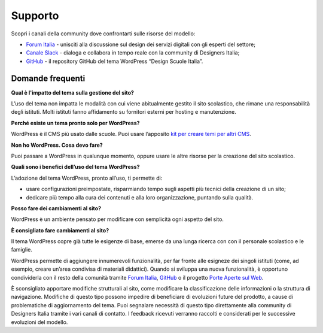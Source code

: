 Supporto
==============================

Scopri i canali della community dove confrontarti sulle risorse del modello:

* `Forum Italia <https://forum.italia.it/>`_ - unisciti alla discussione sul design dei servizi digitali con gli esperti del settore;
* `Canale Slack <http://developersitalia.slack.com/messages/design-siti-scuole>`_ - dialoga e collabora in tempo reale con la community di Designers Italia;
* `GitHub <https://github.com/italia/design-scuole-wordpress-theme>`_ - il repository GitHub del tema WordPress “Design Scuole Italia”.


Domande frequenti
------------------

**Qual è l'impatto del tema sulla gestione del sito?**

L’uso del tema non impatta le modalità con cui viene abitualmente gestito il sito scolastico, che rimane una responsabilità degli istituti. Molti istituti fanno affidamento su fornitori esterni per hosting e manutenzione.

**Perché esiste un tema pronto solo per WordPress?**

WordPress è il CMS più usato dalle scuole. Puoi usare l’apposito `kit per creare temi per altri CMS <https://github.com/italia/design-scuole-pagine-statiche/>`_.

**Non ho WordPress. Cosa devo fare?**

Puoi passare a WordPress in qualunque momento, oppure usare le altre risorse per la creazione del sito scolastico. 

**Quali sono i benefici dell’uso del tema WordPress?**

L’adozione del tema WordPress, pronto all’uso, ti permette di:

- usare configurazioni preimpostate, risparmiando tempo sugli aspetti più tecnici della creazione di un sito;
- dedicare più tempo alla cura dei contenuti e alla loro organizzazione, puntando sulla qualità. 

**Posso fare dei cambiamenti al sito?**

WordPress è un ambiente pensato per modificare con semplicità ogni aspetto del sito. 

**È consigliato fare cambiamenti al sito?**

Il tema WordPress copre già tutte le esigenze di base, emerse da una lunga ricerca con con il personale scolastico e le famiglie.

WordPress permette di aggiungere innumerevoli funzionalità, per far fronte alle esigneze dei singoli istituti (come, ad esempio, creare un’area condivisa di materiali didattici). Quando si sviluppa una nuova funzionalità, è opportuno condividerla con il resto della comunità tramite `Forum Italia <https://forum.italia.it/>`_, `GitHub <https://github.com/italia/design-scuole-wordpress-theme>`_ o il progetto `Porte Aperte sul Web <https://www.porteapertesulweb.it/>`_.

È sconsigliato apportare modifiche strutturali al sito, come modificare la classificazione delle informazioni o la struttura di navigazione. Modifiche di questo tipo possono impedire di beneficiare di evoluzioni future del prodotto, a cause di problematiche di aggiornamento del tema. Puoi segnalare necessità di questo tipo direttamente alla community di Designers Italia tramite i vari canali di contatto. I feedback ricevuti verranno raccolti e considerati per le successive evoluzioni del modello.
